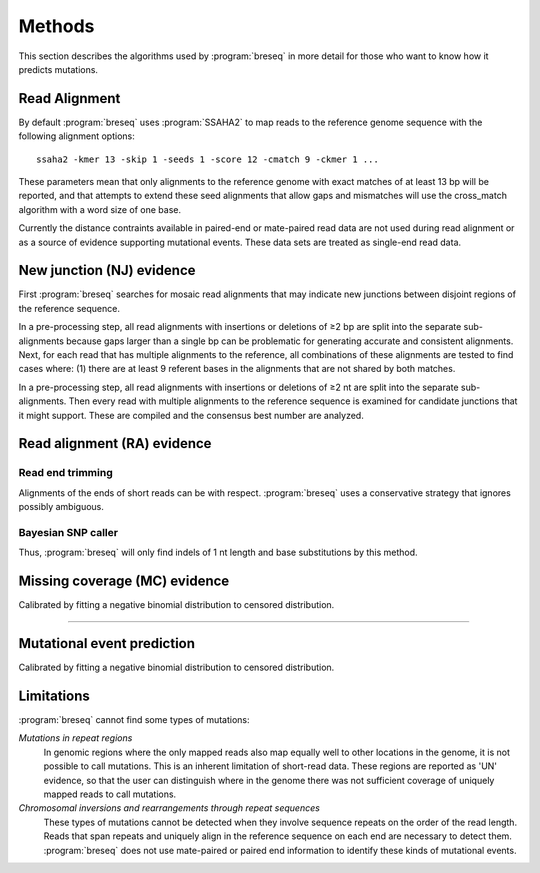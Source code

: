 Methods
==============

This section describes the algorithms used by :program:`breseq` in more detail for those who want to know how it predicts mutations.

Read Alignment
----------------

By default :program:`breseq` uses :program:`SSAHA2` to map reads to the reference genome sequence with the following alignment options:: 

   ssaha2 -kmer 13 -skip 1 -seeds 1 -score 12 -cmatch 9 -ckmer 1 ...

These parameters mean that only alignments to the reference genome with exact matches of at least 13 bp will be reported, and that attempts to extend these seed alignments that allow gaps and mismatches will use the cross_match algorithm with a word size of one base.

Currently the distance contraints available in paired-end or mate-paired read data are not used during read alignment or as a source of evidence supporting mutational events. These data sets are treated as single-end read data.

New junction (NJ) evidence
-----------------------------

First :program:`breseq` searches for mosaic read alignments that may indicate new junctions between disjoint regions of the reference sequence. 

In a pre-processing step, all read alignments with insertions or deletions of ≥2 bp are split into the separate sub-alignments because gaps larger than a single bp can be problematic for generating accurate and consistent alignments. Next, for each read that has multiple alignments to the reference, all combinations of these alignments are tested to find cases where: (1) there are at least 9 referent bases in the alignments that are not shared by both matches.

In a pre-processing step, all read alignments with insertions or deletions of ≥2 nt are split into the separate sub-alignments. Then every read with multiple alignments to the reference sequence is examined for candidate junctions that it might support. These are compiled and the consensus best number are analyzed.


Read alignment (RA) evidence
------------------------------

Read end trimming
*****************

Alignments of the ends of short reads can be with respect. :program:`breseq` uses a conservative strategy that ignores possibly ambiguous.

Bayesian SNP caller
********************

Thus, :program:`breseq` will only find indels of 1 nt length and base substitutions by this method. 


Missing coverage (MC) evidence
------------------------------

Calibrated by fitting a negative binomial distribution to censored distribution.

*********


Mutational event prediction
---------------------------

Calibrated by fitting a negative binomial distribution to censored distribution.


Limitations
-----------

:program:`breseq` cannot find some types of mutations:

`Mutations in repeat regions` 
	In genomic regions where the only mapped reads also map equally well to other locations in the genome, it is not possible to call mutations. This is an inherent limitation of short-read data. These regions are reported as 'UN' evidence, so that the user can distinguish where in the genome there was not sufficient coverage of uniquely mapped reads to call mutations.
`Chromosomal inversions and rearrangements through repeat sequences`
   These types of mutations cannot be detected when they involve sequence repeats on the order of the read length. Reads that span repeats and uniquely align in the reference sequence on each end are necessary to detect them. :program:`breseq` does not use mate-paired or paired end information to identify these kinds of mutational events.
